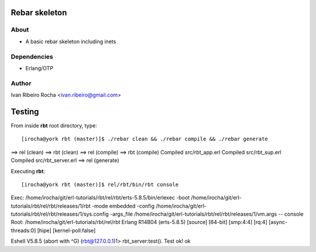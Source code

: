 ===============
Rebar skeleton
===============

About
-----
* A basic rebar skeleton including inets

Dependencies
------------
- Erlang/OTP

Author
------
Ivan Ribeiro Rocha <ivan.ribeiro@gmail.com> 

=======
Testing
=======

From inside **rbt** root directory, type::

[irocha@york rbt (master)]$ ./rebar clean && ./rebar compile && ./rebar generate
==> rel (clean)
==> rbt (clean)
==> rel (compile)
==> rbt (compile)
Compiled src/rbt_app.erl
Compiled src/rbt_sup.erl
Compiled src/rbt_server.erl
==> rel (generate)

Executing **rbt**::

[irocha@york rbt (master)]$ rel/rbt/bin/rbt console
Exec: /home/irocha/git/erl-tutorials/rbt/rel/rbt/erts-5.8.5/bin/erlexec -boot /home/irocha/git/erl-tutorials/rbt/rel/rbt/releases/1/rbt -mode embedded -config /home/irocha/git/erl-tutorials/rbt/rel/rbt/releases/1/sys.config -args_file /home/irocha/git/erl-tutorials/rbt/rel/rbt/releases/1/vm.args -- console
Root: /home/irocha/git/erl-tutorials/rbt/rel/rbt
Erlang R14B04 (erts-5.8.5) [source] [64-bit] [smp:4:4] [rq:4] [async-threads:0] [hipe] [kernel-poll:false]

Eshell V5.8.5  (abort with ^G)
(rbt@127.0.0.1)1> rbt_server:test().
Test ok!
ok

 

 

 



